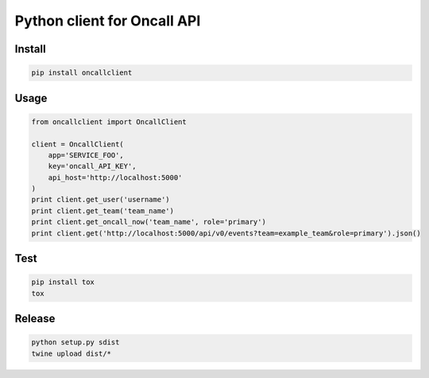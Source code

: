 Python client for Oncall API
==========================

Install
------

.. code-block:: bash

  pip install oncallclient


Usage
-----

.. code-block:: python

    from oncallclient import OncallClient

    client = OncallClient(
        app='SERVICE_FOO',
        key='oncall_API_KEY',
        api_host='http://localhost:5000'
    )
    print client.get_user('username')
    print client.get_team('team_name')
    print client.get_oncall_now('team_name', role='primary')
    print client.get('http://localhost:5000/api/v0/events?team=example_team&role=primary').json()


Test
----

.. code-block:: bash

    pip install tox
    tox


Release
-------

.. code-block:: bash

   python setup.py sdist
   twine upload dist/*
